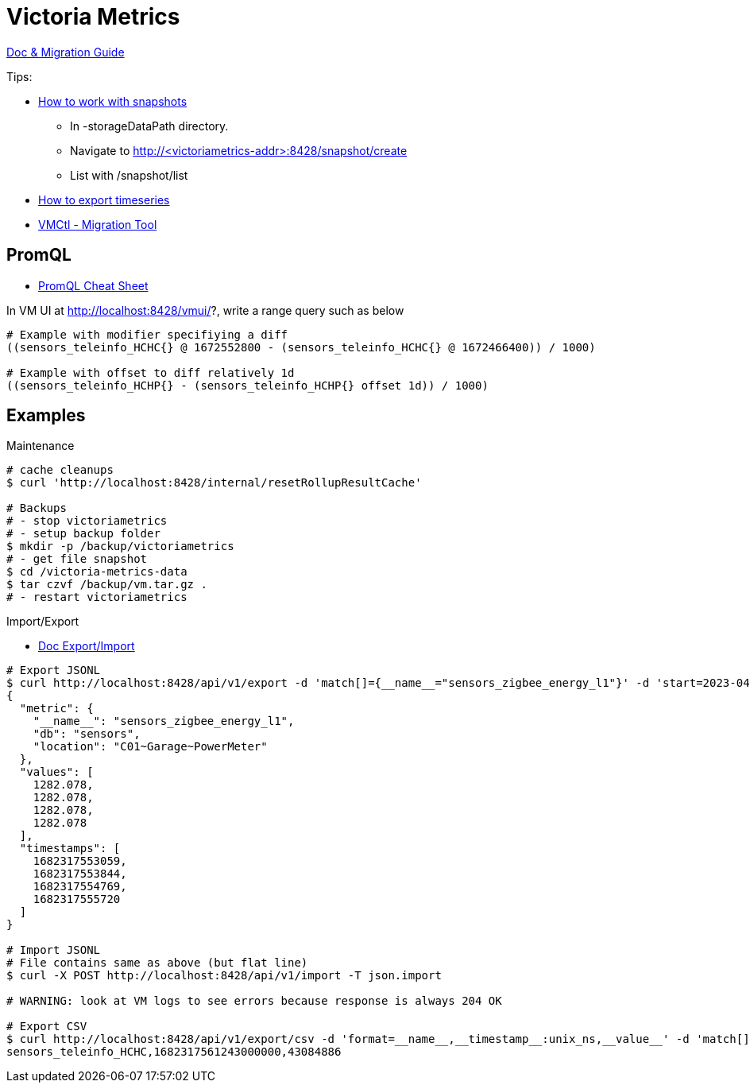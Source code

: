 = Victoria Metrics

link:https://docs.victoriametrics.com/Single-server-VictoriaMetrics.html[Doc & Migration Guide]

.Tips:
* link:https://docs.victoriametrics.com/Single-server-VictoriaMetrics.html#how-to-work-with-snapshots[How to work with snapshots]

- In -storageDataPath directory. 
- Navigate to http://<victoriametrics-addr>:8428/snapshot/create
- List with /snapshot/list

* link:https://docs.victoriametrics.com/Single-server-VictoriaMetrics.html#how-to-export-time-series[How to export timeseries]

* link:https://docs.victoriametrics.com/vmctl.html[VMCtl - Migration Tool]

== PromQL

* link:https://promlabs.com/promql-cheat-sheet/[PromQL Cheat Sheet]

.In VM UI at http://localhost:8428/vmui/?, write a range query such as below
[source,bash]
----
# Example with modifier specifiying a diff
((sensors_teleinfo_HCHC{} @ 1672552800 - (sensors_teleinfo_HCHC{} @ 1672466400)) / 1000)

# Example with offset to diff relatively 1d
((sensors_teleinfo_HCHP{} - (sensors_teleinfo_HCHP{} offset 1d)) / 1000)
----

== Examples

.Maintenance
[source,bash]
----
# cache cleanups
$ curl 'http://localhost:8428/internal/resetRollupResultCache'

# Backups
# - stop victoriametrics
# - setup backup folder
$ mkdir -p /backup/victoriametrics
# - get file snapshot
$ cd /victoria-metrics-data
$ tar czvf /backup/vm.tar.gz .
# - restart victoriametrics
----

.Import/Export
* link:https://docs.victoriametrics.com/#how-to-import-data-in-json-line-format[Doc Export/Import]

[source,bash]
----
# Export JSONL
$ curl http://localhost:8428/api/v1/export -d 'match[]={__name__="sensors_zigbee_energy_l1"}' -d 'start=2023-04-24T06:25:48' -d 'end=2023-04-24T06:26:07' | jq .
{
  "metric": {
    "__name__": "sensors_zigbee_energy_l1",
    "db": "sensors",
    "location": "C01~Garage~PowerMeter"
  },
  "values": [
    1282.078,
    1282.078,
    1282.078,
    1282.078
  ],
  "timestamps": [
    1682317553059,
    1682317553844,
    1682317554769,
    1682317555720
  ]
}

# Import JSONL
# File contains same as above (but flat line)
$ curl -X POST http://localhost:8428/api/v1/import -T json.import

# WARNING: look at VM logs to see errors because response is always 204 OK

# Export CSV
$ curl http://localhost:8428/api/v1/export/csv -d 'format=__name__,__timestamp__:unix_ns,__value__' -d 'match[]={__name__="sensors_teleinfo_HCHC"}' -d 'start=2023-04-24T06:25:48' -d 'end=2023-04-24T06:26:07'
sensors_teleinfo_HCHC,1682317561243000000,43084886

----



